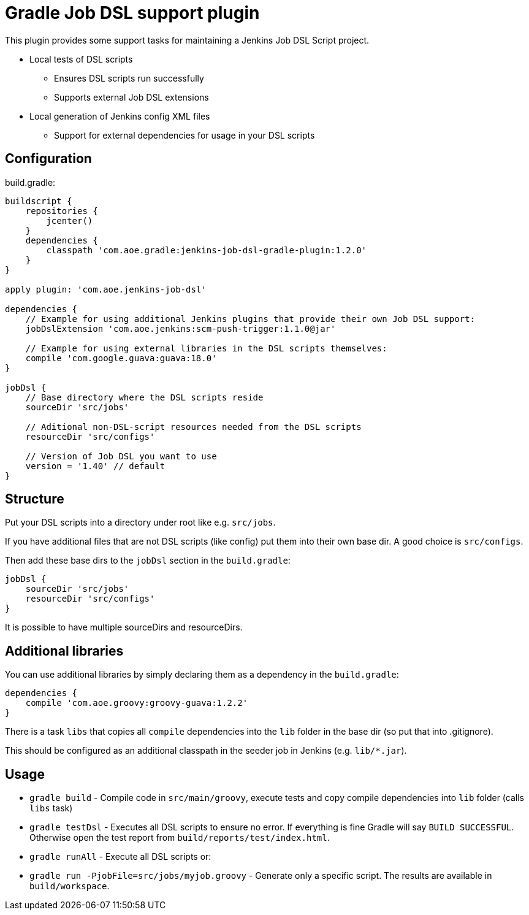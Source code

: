 = Gradle Job DSL support plugin

This plugin provides some support tasks for maintaining a Jenkins Job DSL Script
project.

* Local tests of DSL scripts
** Ensures DSL scripts run successfully 
** Supports external Job DSL extensions
* Local generation of Jenkins config XML files
** Support for external dependencies for usage in your DSL scripts

== Configuration

build.gradle:

[source,gradle]
----
buildscript {
    repositories {
        jcenter()
    }
    dependencies {
        classpath 'com.aoe.gradle:jenkins-job-dsl-gradle-plugin:1.2.0'
    }
}

apply plugin: 'com.aoe.jenkins-job-dsl'

dependencies {
    // Example for using additional Jenkins plugins that provide their own Job DSL support:
    jobDslExtension 'com.aoe.jenkins:scm-push-trigger:1.1.0@jar'

    // Example for using external libraries in the DSL scripts themselves:
    compile 'com.google.guava:guava:18.0'
}

jobDsl {
    // Base directory where the DSL scripts reside
    sourceDir 'src/jobs'

    // Aditional non-DSL-script resources needed from the DSL scripts
    resourceDir 'src/configs'

    // Version of Job DSL you want to use
    version = '1.40' // default
}

----

== Structure

Put your DSL scripts into a directory under root like e.g. `src/jobs`.

If you have additional files that are not DSL scripts (like config) put them
into their own base dir.  A good choice is `src/configs`.

Then add these base dirs to the `jobDsl` section in the `build.gradle`:
[source,gradle]
----
jobDsl {
    sourceDir 'src/jobs'
    resourceDir 'src/configs'
}
----

It is possible to have multiple sourceDirs and resourceDirs.

== Additional libraries

You can use additional libraries by simply declaring them as a dependency in the
`build.gradle`:

[source,gradle]
----
dependencies {
    compile 'com.aoe.groovy:groovy-guava:1.2.2'
}
----

There is a task `libs` that copies all `compile` dependencies into the `lib`
folder in the base dir (so put that into .gitignore). 

This should be configured as an additional classpath in the seeder job
in Jenkins (e.g. `lib/*.jar`). 

== Usage

* `gradle build` - Compile code in `src/main/groovy`, execute tests and copy
  compile dependencies into `lib` folder (calls `libs` task)
* `gradle testDsl` - Executes all DSL scripts to ensure no error. If everything
  is fine Gradle will say `BUILD SUCCESSFUL`. Otherwise open the test report
  from `build/reports/test/index.html`.
* `gradle runAll` - Execute all DSL scripts or: 
* `gradle run -PjobFile=src/jobs/myjob.groovy` - Generate only a specific
  script. The results are available in `build/workspace`.


